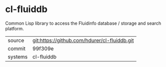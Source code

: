 * cl-fluiddb

Common Lisp library to access the Fluidinfo database / storage and search platform.

|---------+-------------------------------------------|
| source  | git:https://github.com/hdurer/cl-fluiddb.git   |
| commit  | 99f309e  |
| systems | cl-fluiddb |
|---------+-------------------------------------------|

